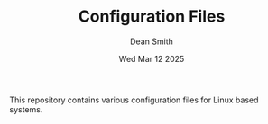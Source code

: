 #+TITLE: Configuration Files
#+DESCRIPTION: Various configuration files for Linux based systems.
#+AUTHOR: Dean Smith
#+DATE: Wed Mar 12 2025

This repository contains various configuration files for Linux based systems.
